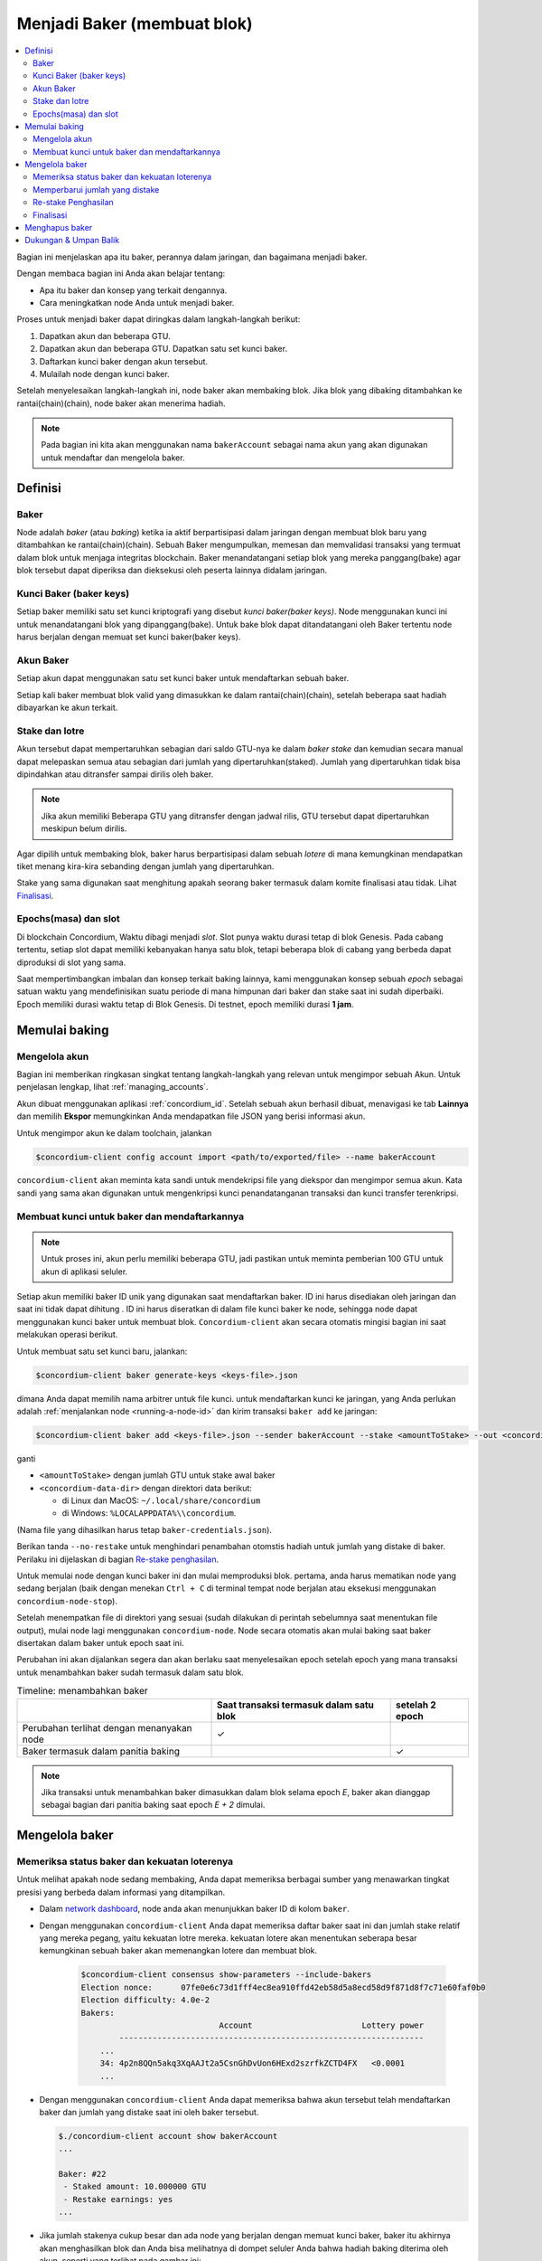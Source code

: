 
.. _networkDashboardLink: https://dashboard.testnet.concordium.com/
.. _node-dashboard: http://localhost:8099
.. _Discord: https://discord.com/invite/xWmQ5tp

.. _become-a-baker-id:

==================================
Menjadi Baker (membuat blok)
==================================

.. contents::
   :local:
   :backlinks: none

Bagian ini menjelaskan apa itu baker, perannya dalam jaringan, dan bagaimana menjadi
baker.

Dengan membaca bagian ini Anda akan belajar tentang:

-  Apa itu baker dan konsep yang terkait dengannya.
-  Cara meningkatkan node Anda untuk menjadi baker.

Proses untuk menjadi baker dapat diringkas dalam langkah-langkah berikut:

#. Dapatkan akun dan beberapa GTU.
#. Dapatkan akun dan beberapa GTU. Dapatkan satu set kunci baker.
#. Daftarkan kunci baker dengan akun tersebut.
#. Mulailah node dengan kunci baker.

Setelah menyelesaikan langkah-langkah ini, node baker akan membaking blok. Jika blok yang dibaking
ditambahkan ke rantai(chain)(chain), node baker akan menerima hadiah.

.. note::

   Pada bagian ini kita akan menggunakan nama ``bakerAccount`` sebagai nama
   akun yang akan digunakan untuk mendaftar dan mengelola baker.

Definisi
===========

Baker
-----

Node adalah *baker* (atau *baking*) ketika ia aktif berpartisipasi dalam
jaringan dengan membuat blok baru yang ditambahkan ke rantai(chain)(chain). Sebuah Baker mengumpulkan,
memesan dan memvalidasi transaksi yang termuat dalam blok untuk menjaga
integritas blockchain. Baker menandatangani setiap blok yang mereka panggang(bake)
agar blok tersebut dapat diperiksa dan dieksekusi oleh peserta lainnya didalam
jaringan.

Kunci Baker (baker keys)
------------------------

Setiap baker memiliki satu set kunci kriptografi yang disebut *kunci baker(baker keys)*. Node menggunakan
kunci ini untuk menandatangani blok yang dipanggang(bake). Untuk bake blok dapat ditandatangani oleh
Baker tertentu node harus berjalan dengan memuat set kunci baker(baker keys).

Akun Baker
-------------

Setiap akun dapat menggunakan satu set kunci baker untuk mendaftarkan sebuah baker.

Setiap kali baker membuat blok valid yang dimasukkan ke dalam rantai(chain)(chain), setelah beberapa
saat hadiah dibayarkan ke akun terkait.

Stake dan lotre
-----------------

.. todo::

   - Tautan ke jadwal rilis.

Akun tersebut dapat mempertaruhkan sebagian dari saldo GTU-nya ke dalam *baker stake* dan kemudian
secara manual dapat melepaskan semua atau sebagian dari jumlah yang dipertaruhkan(staked). Jumlah yang dipertaruhkan
tidak bisa dipindahkan atau ditransfer sampai dirilis oleh baker.

.. note::

   Jika akun memiliki Beberapa GTU yang ditransfer dengan jadwal rilis,
   GTU tersebut dapat dipertaruhkan meskipun belum dirilis.

Agar dipilih untuk membaking blok, baker harus berpartisipasi dalam sebuah
*lotere* di mana kemungkinan mendapatkan tiket menang kira-kira
sebanding dengan jumlah yang dipertaruhkan.

Stake yang sama digunakan saat menghitung apakah seorang baker termasuk dalam komite
finalisasi atau tidak. Lihat Finalisasi_.

.. _epochs-and-slot-id:

Epochs(masa) dan slot
----------------------

Di blockchain Concordium, Waktu dibagi menjadi *slot*. Slot punya waktu
durasi tetap di blok Genesis. Pada cabang tertentu, setiap slot dapat memiliki
kebanyakan hanya satu blok, tetapi beberapa blok di cabang yang berbeda dapat diproduksi di
slot yang sama.

.. todo::

   Mari tambahkan gambar.

Saat mempertimbangkan imbalan dan konsep terkait baking lainnya, kami menggunakan
konsep sebuah *epoch* sebagai satuan waktu yang mendefinisikan suatu periode di mana himpunan
dari baker dan stake saat ini sudah diperbaiki. Epoch memiliki durasi waktu tetap di
Blok Genesis. Di testnet, epoch memiliki durasi **1 jam**.

Memulai baking
==============

Mengelola akun
-----------------

Bagian ini memberikan ringkasan singkat tentang langkah-langkah yang relevan untuk mengimpor sebuah
Akun. Untuk penjelasan lengkap, lihat :ref:`managing_accounts`.

Akun dibuat menggunakan aplikasi :ref:`concordium_id`. Setelah sebuah akun
berhasil dibuat, menavigasi ke tab **Lainnya** dan memilih **Ekspor**
memungkinkan Anda mendapatkan file JSON yang berisi informasi akun.

Untuk mengimpor akun ke dalam toolchain, jalankan

.. code-block:: console

   $concordium-client config account import <path/to/exported/file> --name bakerAccount

``concordium-client`` akan meminta kata sandi untuk mendekripsi file yang diekspor dan
mengimpor semua akun. Kata sandi yang sama akan digunakan untuk mengenkripsi
kunci penandatanganan transaksi dan kunci transfer terenkripsi.

Membuat kunci untuk baker dan mendaftarkannya
---------------------------------------------

.. note::

   Untuk proses ini, akun perlu memiliki beberapa GTU, jadi pastikan untuk meminta
   pemberian 100 GTU untuk akun di aplikasi seluler.

Setiap akun memiliki baker ID unik yang digunakan saat mendaftarkan baker. ID
ini harus disediakan oleh jaringan dan saat ini tidak dapat dihitung . ID
ini harus diseratkan di dalam file kunci baker ke node, sehingga node dapat menggunakan
kunci baker untuk membuat blok. ``Concordium-client`` akan secara otomatis mingisi
bagian ini saat melakukan operasi berikut.

Untuk membuat satu set kunci baru, jalankan:

.. code-block:: console

   $concordium-client baker generate-keys <keys-file>.json

dimana Anda dapat memilih nama arbitrer untuk file kunci. untuk
mendaftarkan kunci ke jaringan, yang Anda perlukan adalah :ref:`menjalankan node <running-a-node-id>`
dan kirim transaksi ``baker add`` ke jaringan:

.. code-block:: console

   $concordium-client baker add <keys-file>.json --sender bakerAccount --stake <amountToStake> --out <concordium-data-dir>/baker-credentials.json

ganti

- ``<amountToStake>`` dengan jumlah GTU untuk stake awal baker
- ``<concordium-data-dir>`` dengan direktori data berikut:

  * di Linux dan MacOS: ``~/.local/share/concordium``
  * di Windows: ``%LOCALAPPDATA%\\concordium``.

(Nama file yang dihasilkan harus tetap ``baker-credentials.json``).

Berikan tanda ``--no-restake`` untuk menghindari penambahan otomstis
hadiah untuk jumlah yang distake di baker. Perilaku ini dijelaskan di
bagian `Re-stake penghasilan`_.

Untuk memulai node dengan kunci baker ini dan mulai memproduksi blok. pertama,
anda harus mematikan node yang sedang berjalan (baik dengan menekan
``Ctrl + C`` di terminal tempat node berjalan atau eksekusi menggunakan 
``concordium-node-stop``).

Setelah menempatkan file di direktori yang sesuai (sudah dilakukan di
perintah sebelumnya saat menentukan file output), mulai node lagi menggunakan
``concordium-node``. Node secara otomatis akan mulai baking saat baker
disertakan dalam baker untuk epoch saat ini.

Perubahan ini akan dijalankan
segera dan akan berlaku saat menyelesaikan epoch setelah epoch yang mana
transaksi untuk menambahkan baker sudah termasuk dalam satu blok.

.. table:: Timeline: menambahkan baker

   +-------------------------------------------+-----------------------------------------+-----------------+
   |                                           | Saat transaksi termasuk dalam satu blok | setelah 2 epoch |
   +===========================================+=========================================+=================+
   | Perubahan terlihat dengan menanyakan node |  ✓                                      |                 |
   +-------------------------------------------+-----------------------------------------+-----------------+
   | Baker termasuk dalam panitia baking       |                                         | ✓               |
   +-------------------------------------------+-----------------------------------------+-----------------+

.. note::

   Jika transaksi untuk menambahkan baker dimasukkan dalam blok selama epoch `E`,
   baker akan dianggap sebagai bagian dari panitia baking saat epoch
   `E + 2` dimulai.

Mengelola baker
==================

Memeriksa status baker dan kekuatan loterenya
------------------------------------------------------

Untuk melihat apakah node sedang membaking, Anda dapat memeriksa berbagai sumber yang
menawarkan tingkat presisi yang berbeda dalam informasi yang ditampilkan.

- Dalam `network dashboard <http://dashboard.testnet.concordium.com>`_, node
  anda akan menunjukkan baker ID di kolom ``baker``.
- Dengan menggunakan ``concordium-client`` Anda dapat memeriksa daftar baker saat ini
  dan jumlah stake relatif yang mereka pegang, yaitu kekuatan lotre mereka.
  kekuatan lotere akan menentukan seberapa besar kemungkinan sebuah baker akan memenangkan
  lotere dan membuat blok.

   .. code-block:: console

     $concordium-client consensus show-parameters --include-bakers
     Election nonce:      07fe0e6c73d1fff4ec8ea910ffd42eb58d5a8ecd58d9f871d8f7c71e60faf0b0
     Election difficulty: 4.0e-2
     Bakers:
                                  Account                       Lottery power
             ----------------------------------------------------------------
         ...
         34: 4p2n8QQn5akq3XqAAJt2a5CsnGhDvUon6HExd2szrfkZCTD4FX   <0.0001
         ...

- Dengan menggunakan ``concordium-client`` Anda dapat memeriksa bahwa akun tersebut telah
  mendaftarkan baker dan jumlah yang distake saat ini oleh baker tersebut.

  .. code-block:: console

     $./concordium-client account show bakerAccount
     ...

     Baker: #22
      - Staked amount: 10.000000 GTU
      - Restake earnings: yes
     ...

- Jika jumlah stakenya cukup besar dan ada node yang berjalan dengan memuat
  kunci baker, baker itu akhirnya akan menghasilkan blok dan Anda bisa melihatnya
  di dompet seluler Anda bahwa hadiah baking diterima oleh akun,
  seperti yang terlihat pada gambar ini:

  .. image:: images/bab-reward.png
     :align: center
     :width: 250px

Memperbarui jumlah yang distake
-------------------------------

Untuk memperbarui stake baker jalankan

.. code-block:: console

   $concordium-client baker update-stake --stake <newAmount> --sender bakerAccount

Memodifikasi jumlah yang distake mengubah kemungkinan bahwa sebuah baker akan terpilih
untuk membake blok.

Ketika sebuah baker **menambahkan stake untuk pertama kalinya atau meningkatkan stakenya**, perubahan
itu dijalankan pada rantai(chain)(chain) dan akan terlihat segera setelah transaksi
termasuk dalam blok (dapat dilihat melalui ``concordium-client account show
bakerAccount``)  dan berlaku 2 periode setelah itu.

.. table:: Timeline: meningkatkan stake

   +-------------------------------------------+-----------------------------------------+----------------+
   |                                           | Saat transaksi termasuk dalam satu blok |Setelah 2 epoch |
   +===========================================+=========================================+================+
   | Perubahan terlihat dengan menanyakan node | ✓                                       |                |
   +-------------------------------------------+-----------------------------------------+----------------+
   | Baker menggunakan stake baru              |                                         |  ✓             |
   +-------------------------------------------+-----------------------------------------+----------------+

ketika sebuah baker **menurunkan jumlah stake**, perubahan akan membutuhkan *2 +
bakerCooldownEpochs* epochs untuk diterapkan. Perubahan akan terlihat di
rantai(chain)(chain) segera setelah transaksi dimasukkan dalam blok, dapat dikonsultasikan melalui
``concordium-client account show bakerAccount``:

.. code-block:: console

   $concordium-client account show bakerAccount
   ...

   Baker: #22
    - Staked amount: 50.000000 GTU to be updated to 20.000000 GTU at epoch 261  (2020-12-24 12:56:26 UTC)
    - Restake earnings: yes

   ...

.. table:: Timeline: mengurangi stake

   +-------------------------------------------+-----------------------------------------+-----------------------------------------+
   |                                           | Saat transaksi termasuk dalam satu blok | setelah *2 + bakerCooldownEpochs* epoch |
   +===========================================+=========================================+=========================================+
   | Perubahan terlihat dengan menanyakan node | ✓                                       |                                         |
   +-------------------------------------------+-----------------------------------------+-----------------------------------------+
   | Baker menggunakan stake baru              |                                         |  ✓                                      |
   +-------------------------------------------+-----------------------------------------+-----------------------------------------+
   | Stake dapat di kurangi lagi atau          | ✗                                       |  ✓                                      |
   | baker dapat dibuang                       |                                         |                                         |
   +-------------------------------------------+-----------------------------------------+-----------------------------------------+

.. note::

   Di testnet, ``bakerCooldownEpochs`` awalnya disetel ke 168 epoch. Nilai
   ini dapat diperiksa sebagai berikut:

   .. code-block:: console

      $concordium-client raw GetBlockSummary
      ...
              "bakerCooldownEpochs": 168
      ...

.. warning::

   Seperti disebutkan di bagian `Definisi`_, jumlah yang dipertaruhkan *dikunci*,
   yaitu tidak dapat ditransfer atau digunakan untuk pembayaran. Anda harus mengambil ini
   ke dalam akun dan pertimbangkan menstake dengan jumlah yang tidak akan dibutuhkan pada
   jangka pendek. Secara khusus, untuk membatalkan pendaftaran seorang baker atau untuk memodifikasi jumlah
   stake yang Anda perlukan untuk memiliki beberapa GTU yang tidak dipertaruhkan untuk menutupi biaya
   transaksi.

Re-stake Penghasilan
----------------------

Saat berpartisipasi sebagai baker di jaringan dan membaking blok, akun
menerima hadiah di setiap blok yang dibake. Hadiah ini otomatis ditambahkan ke
jumlah yang distake secara default.

Anda dapat memilih untuk mengubah perilaku ini dan sebagai gantinya menerima hadiah dalam
saldo akun tanpa merestake-nya secara otomatis. Pengaturan ini bisa
diubah melalui ``concordium-client``:

.. code-block:: console

   $concordium-client baker update-restake False --sender bakerAccount
   $concordium-client baker update-restake True --sender bakerAccount

Perubahan pada bendera restake akan segera berlaku; Namun, perubahannya
mulai mempengaruhi baking dan kekuatan finalisasi dalam epoch selanjutnya. Nilai pengaturan
saat ini dapat dilihat pada informasi akun yang dapat ditanyakan
menggunakan ``concordium-client``:

.. code-block:: console

   $concordium-client account show bakerAccount
   ...

   Baker: #22
    - Staked amount: 50.000000 GTU
    - Restake earnings: yes

   ...

.. table:: Timeline: memperbarui restake

   +-------------------------------------------+-----------------------------------------+-----------------------------------------+
   |                                           | Saat transaksi termasuk dalam satu blok | setelah *2 + bakerCooldownEpochs* epoch |
   +===========================================+=========================================+=========================================+
   | Perubahan terlihat dengan menanyakan node | ✓                                       |                                         |
   +-------------------------------------------+-----------------------------------------+-----------------------------------------+
   | Penghasilan [tidak] akan di Re-stake      | ✓                                       |                                         |
   | secara otomatis                           |                                         |                                         |
   +-------------------------------------------+-----------------------------------------+-----------------------------------------+
   | jika restaking otomatis, stake yang       |                                         | ✓                                       |
   | diperoleh mempengaruhi kekuatan lotere    |                                         |                                         |
   +-------------------------------------------+-----------------------------------------+-----------------------------------------+

Ketika baker terdaftar, secara otomatis akan me re-stake kembali pendapatannya, tetapi sebagai
disebutkan di atas, ini dapat diubah dengan memberikan tanda ``--no-restake`` ke
perintah ``baker add`` seperti yang ditunjukkan di sini:

.. code-block:: console

   $concordium-client baker add baker-keys.json --sender bakerAccount --stake <amountToStake> --out baker-credentials.json --no-restake

Finalisasi
------------

Finalisasi adalah proses pemungutan suara yang dilakukan oleh node di *finalisasi
komite* yang *menyelesaikan* blok ketika jumlah anggota panitia yang cukup
besar telah menerima blok tersebut dan menyetujui hasilnya. Blok baru
harus memiliki blok yang diselesaikan sebagai leluhur untuk memastikan integritas
rantai(chain)(chain). Untuk informasi lebih lanjut tentang proses ini, lihat
dibagian :ref:`finalisasi <glossary-finalization>`.

Panitia finalisasi dibentuk oleh baker yang memiliki jumlah stake
tertentu. Ini secara khusus menyiratkan bahwa untuk berpartisipasi dalam
panitia finalisasi Anda mungkin harus mengubah jumlah yang distake
untuk mencapai ambang tersebut. Di testnet, jumlah stake yang dibutuhkan untuk berpartisipasi
dalam panitia finalisasi adalah **0,1% dari total GTU yang ada**.

Berpartisipasi dalam panitia finalisasi menghasilkan hadiah di setiap blok yang
diselesaikan. Hadiah dibayarkan ke akun baker beberapa saat setelah
blok selesai.

Menghapus baker
================

Akun pengendali dapat memilih untuk membatalkan pendaftaran baker di jaringan. Untuk melakukan
itu Anda harus menjalankan ``concordium-client``:

.. code-block:: console

   $concordium-client baker remove --sender bakerAccount

Ini akan menghapus baker dari daftar baker dan membuka jumlah yang di stake
baker sehingga dapat ditransfer atau dipindahkan dengan bebas.

Saat menghapus baker, perubahan memiliki garis waktu yang sama dengan menurunkan
jumlah yang distake, Untuk mnerapkan perubahan ini membutuhkan waktu *2 + bakerCooldownEpochs*.
Perubahan menjadi terlihat di rantai(chain) segera setelah transaksi dimasukkan ke dalam blok dan Anda
dapat memeriksa kapan perubahan ini akan diterapkan dengan menanyakan informasi akun
dengan ``concordium-client`` seperti biasa:

.. code-block:: console

   $concordium-client account show bakerAccount
   ...

   Baker #22 to be removed at epoch 275 (2020-12-24 13:56:26 UTC)
    - Staked amount: 20.000000 GTU
    - Restake earnings: yes

   ...

.. table:: Timeline: Menghapus baker

   +--------------------------------------------+-----------------------------------------+-----------------------------------------+
   |                                            | Saat transaksi termasuk dalam satu blok | setelah *2 + bakerCooldownEpochs* epoch |
   +============================================+=========================================+=========================================+
   | Perubahan terlihat dengan menanyakan node  | ✓                                       |                                         |
   +--------------------------------------------+-----------------------------------------+-----------------------------------------+
   | Baker dikeluarkan dari panitia baking      |                                         | ✓                                       |
   +--------------------------------------------+-----------------------------------------+-----------------------------------------+

.. warning::

   Mengurangi jumlah yang distake dan mengeluarkan baker tidak dapat dilakukan
   serentak. Selama periode cooldown yang dihasilkan dengan mengurangi jumlah
   stake-nya, baker tidak bisa dilepas begitupula sebaliknya.

Dukungan & Umpan Balik
======================

Jika Anda mengalami masalah atau memiliki saran, kirim pertanyaan atau
umpan balik anda ke `Discord`_, atau hubungi kami di testnet@concordium.com.
